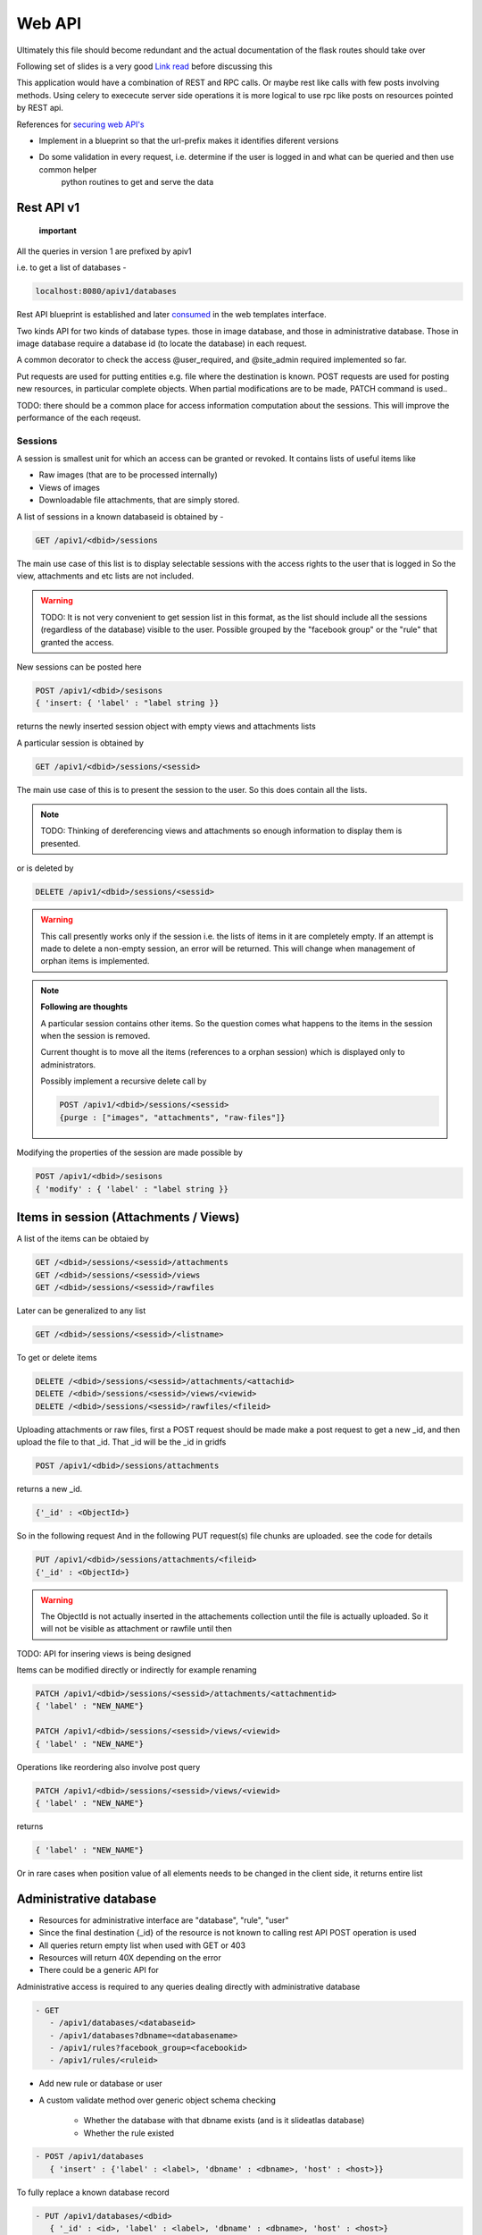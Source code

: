 
.. meta::
   :http-equiv=refresh: 5

Web API
=======

Ultimately this file should become redundant  and the actual documentation of the flask routes should take over

Following set of slides is a very good `Link read <http://lanyrd.com/2012/europython/srzpf/>`_  before discussing this

This application would have a combination of REST and RPC calls. Or maybe rest like calls with few posts involving methods.
Using celery to exececute server side operations it is more logical to use rpc like posts on resources pointed by REST api.

References for `securing web API's <http://www.infoq.com/news/2010/01/rest-api-authentication-schemes>`_

- Implement in a blueprint so that the url-prefix makes it identifies diferent versions
- Do some validation in every request, i.e. determine if the user is logged in and what can be queried and then use common helper
   python routines to get and serve the data

Rest API v1
~~~~~~~~~~~

 **important**

All the queries in version 1 are prefixed by apiv1

i.e. to get a list of databases -

.. code-block:: none

   localhost:8080/apiv1/databases 

Rest API blueprint is established and later `consumed <https://gist.github.com/3005268>`_ in the web templates interface.

Two kinds API for two kinds of database types. those in image database, and those in administrative database.
Those in image database require a database id (to locate the database) in each request.

A common decorator to check the access @user_required, and @site_admin required implemented so far.

Put requests are used for putting entities e.g. file where the destination is known. POST requests are used for posting
new resources, in particular complete objects. When partial modifications are to be made, PATCH command is used..

TODO: there should be a common place for access information computation about the sessions.
This will improve the performance of the each reqeust.

Sessions
--------

A session is smallest unit for which an access can be granted or revoked. It contains lists of useful items like

- Raw images (that are to be processed internally)
- Views of images
- Downloadable file attachments, that are simply stored.

A list of sessions in a known databaseid is obtained by -

.. code-block:: none

      GET /apiv1/<dbid>/sessions

The main use case of this list is to display selectable sessions with the access rights to the user that is logged in
So the view, attachments and etc lists are not included.

.. warning::

   TODO:  It is not very convenient to get session list in this format, as the list should include all the sessions (regardless of the database) visible to the user. Possible grouped by the "facebook group" or the "rule" that granted the access.

New sessions can be posted here

.. code-block:: none

   POST /apiv1/<dbid>/sesisons
   { 'insert: { 'label' : "label string }}

returns the newly inserted session object with empty views and attachments lists

A particular session is obtained by

.. code-block:: none

   GET /apiv1/<dbid>/sessions/<sessid>
      
The main use case of this is to present the session to the user.  So this does contain all the lists.

.. note::

   TODO: Thinking of dereferencing views and attachments so enough information to display them is presented.
   


or is deleted by

.. code-block:: none

   DELETE /apiv1/<dbid>/sessions/<sessid>

.. warning::

   This call presently works only if the session i.e. the lists of items in it are completely empty.    
   If an attempt is made to delete a non-empty session, an error will be returned. 
   This will change when management of orphan items is implemented.

.. note::
   **Following are thoughts**

   A particular session contains other items. So the question comes
   what happens to the items in the session when the session is removed.
   
   Current thought is to move all the items (references to a orphan session)
   which is displayed only to administrators.

   Possibly implement a recursive delete call by

   .. code-block:: none
      
      POST /apiv1/<dbid>/sessions/<sessid>
      {purge : ["images", "attachments", "raw-files"]}


Modifying the properties of the session are made possible by

.. code-block:: none

   POST /apiv1/<dbid>/sesisons
   { 'modify' : { 'label' : "label string }}


Items in session (Attachments / Views)
~~~~~~~~~~~~~~~~~~~~~~~~~~~~~~~~~~~~~~

A list of the items can be obtaied by

.. code-block:: none

      GET /<dbid>/sessions/<sessid>/attachments
      GET /<dbid>/sessions/<sessid>/views
      GET /<dbid>/sessions/<sessid>/rawfiles

Later can be generalized to any list

.. code-block:: none

      GET /<dbid>/sessions/<sessid>/<listname>
      
To get or delete items

.. code-block:: none

      DELETE /<dbid>/sessions/<sessid>/attachments/<attachid>
      DELETE /<dbid>/sessions/<sessid>/views/<viewid>
      DELETE /<dbid>/sessions/<sessid>/rawfiles/<fileid>

Uploading attachments or raw files, first a POST request should be made make a post request to get a new _id, and then upload the file to that _id. That _id
will be the _id in gridfs

.. code-block:: none

   POST /apiv1/<dbid>/sessions/attachments
   
returns a new _id.

.. code-block:: none

   {'_id' : <ObjectId>}

So in the following request And in the following PUT request(s) file chunks are uploaded. see the code for details

.. code-block:: none

   PUT /apiv1/<dbid>/sessions/attachments/<fileid>
   {'_id' : <ObjectId>}

.. warning::

   The ObjectId is not actually inserted in the attachements collection until the file is actually uploaded.
   So it will not be visible as attachment or rawfile until then 


TODO: API for insering views is being designed

Items can be modified directly or indirectly for example renaming

.. code-block:: none

      PATCH /apiv1/<dbid>/sessions/<sessid>/attachments/<attachmentid>
      { 'label' : "NEW_NAME"}

      PATCH /apiv1/<dbid>/sessions/<sessid>/views/<viewid>
      { 'label' : "NEW_NAME"}
      
Operations like reordering also involve post query

.. code-block:: none

      PATCH /apiv1/<dbid>/sessions/<sessid>/views/<viewid>
      { 'label' : "NEW_NAME"}
      
returns

.. code-block:: javascript

      { 'label' : "NEW_NAME"}

Or in rare cases when position value of all elements needs to be changed in the client side, it returns entire list

Administrative database
~~~~~~~~~~~~~~~~~~~~~~~
- Resources for administrative interface are "database", "rule", "user"
- Since the final destination {_id} of the resource is not known to calling rest API POST operation is used
- All queries return empty list when used with GET or 403
- Resources will return 40X depending on the error
- There could be a generic API for

Administrative access is required to any queries dealing directly with administrative database

.. code-block:: none

   - GET
      - /apiv1/databases/<databaseid>
      - /apiv1/databases?dbname=<databasename>
      - /apiv1/rules?facebook_group=<facebookid>
      - /apiv1/rules/<ruleid>

- Add new rule or database or user
- A custom validate method over generic object schema checking

   - Whether the database with that dbname exists (and is it slideatlas database)
   - Whether the rule existed

.. code-block:: none

   - POST /apiv1/databases
      { 'insert' : {'label' : <label>, 'dbname' : <dbname>, 'host' : <host>}}

To fully replace a known database record

.. code-block:: none

   - PUT /apiv1/databases/<dbid>
      { '_id' : <id>, 'label' : <label>, 'dbname' : <dbname>, 'host' : <host>}

To partially or fully modify a known database record

.. code-block:: none

   - POST /apiv1/databases/<dbid>
      { 'insert' : { '_id' : <id>, 'label' : <label>, 'dbname' : <dbname>, 'host' : <host>}}


operations for specific users, a deep delete to also remove all the rules associated with the user

.. code-block:: none

   - DELETE 

High level API to manage access rights
~~~~~~~~~~~~~~~~~~~~~~~~~~~~~~~~~~~~~~

Get a list of registered facebook groups

.. code-block:: none

   GET /apiv1/facebook-groups
   
   POST /apiv1/facebook-groups/<facebook-group-id>
   {'dbid' : '<dbid>', can_see' : [ '<sessionid>', ... ]}
   {'dbid' : '<dbid>', 'can_see_all' : [ '<sessionid>', ... ]}
   
Authentication (login) operations
~~~~~~~~~~~~~~~~~~~~~~~~~~~~~~~~~

- A user session can be created by either sending an json request or by logging into page which sends out a json request to the api.

TODO: Rewrite this documentation in the light of new API

.. code-block:: none

   - / Home page
      - login form
      - Information on what this site is about
   
   - / login
      - &type=google
      - &type=facebook
      - &type=openid
      - &type=password

Few access rights are calculated at the time of login. Hence if the access rights are
calculated while the user is logged in the user must logout and login again to see the effect.

Viewing and other pages
~~~~~~~~~~~~~~~~~~~~~~~
- Main image view with annotation management

- /glviewer/<viewid>
   - ?viewid=<viewid>
   - &dbid = <dbid>

   /olviewer?viewid=<viewid>
   - ?viewid=<viewid>
   - &dbid = <dbid>

TODO: Probably the img appears only in one database, and so dbid could be resolved internally / stored in viewid

